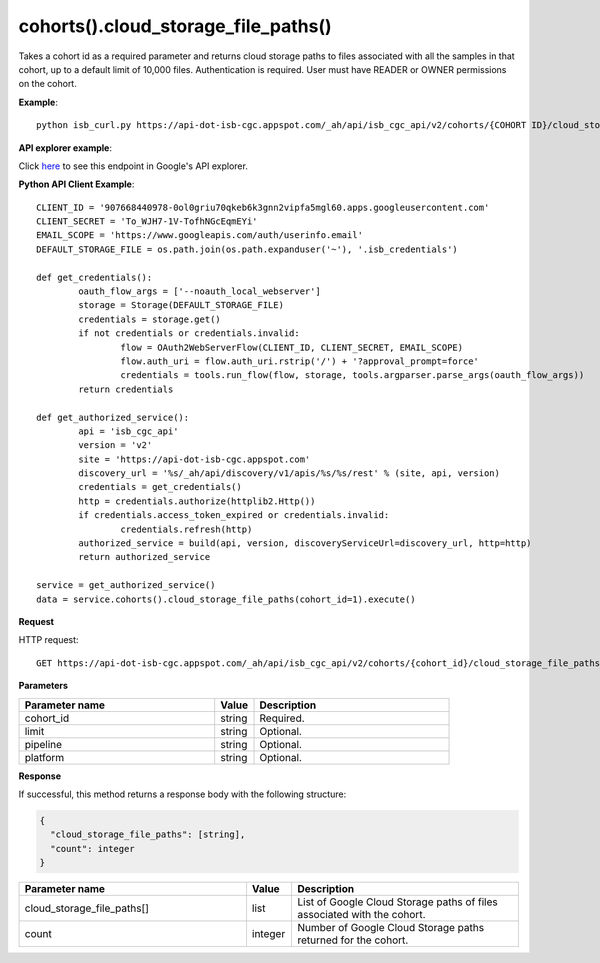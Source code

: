 cohorts().cloud_storage_file_paths()
#####################################
Takes a cohort id as a required parameter and returns cloud storage paths to files associated with all the samples in that cohort, up to a default limit of 10,000 files. Authentication is required. User must have READER or OWNER permissions on the cohort.

**Example**::

	python isb_curl.py https://api-dot-isb-cgc.appspot.com/_ah/api/isb_cgc_api/v2/cohorts/{COHORT ID}/cloud_storage_file_paths

**API explorer example**:

Click `here <https://apis-explorer.appspot.com/apis-explorer/?base=https%3A%2F%2Fapi-dot-isb-cgc.appspot.com%2F_ah%2Fapi#p/isb_cgc_api/v2/isb_cgc_api.cohorts.cloud_storage_file_paths?cohort_id=1&limit=10&/>`_ to see this endpoint in Google's API explorer.

**Python API Client Example**::

	CLIENT_ID = '907668440978-0ol0griu70qkeb6k3gnn2vipfa5mgl60.apps.googleusercontent.com'
	CLIENT_SECRET = 'To_WJH7-1V-TofhNGcEqmEYi'
	EMAIL_SCOPE = 'https://www.googleapis.com/auth/userinfo.email'
	DEFAULT_STORAGE_FILE = os.path.join(os.path.expanduser('~'), '.isb_credentials')

	def get_credentials():
		oauth_flow_args = ['--noauth_local_webserver']
		storage = Storage(DEFAULT_STORAGE_FILE)
		credentials = storage.get()
		if not credentials or credentials.invalid:
			flow = OAuth2WebServerFlow(CLIENT_ID, CLIENT_SECRET, EMAIL_SCOPE)
			flow.auth_uri = flow.auth_uri.rstrip('/') + '?approval_prompt=force'
			credentials = tools.run_flow(flow, storage, tools.argparser.parse_args(oauth_flow_args))
		return credentials

	def get_authorized_service():
		api = 'isb_cgc_api'
		version = 'v2'
		site = 'https://api-dot-isb-cgc.appspot.com'
		discovery_url = '%s/_ah/api/discovery/v1/apis/%s/%s/rest' % (site, api, version)
		credentials = get_credentials()
		http = credentials.authorize(httplib2.Http())
		if credentials.access_token_expired or credentials.invalid:
			credentials.refresh(http)
		authorized_service = build(api, version, discoveryServiceUrl=discovery_url, http=http)
		return authorized_service

	service = get_authorized_service()
	data = service.cohorts().cloud_storage_file_paths(cohort_id=1).execute()


**Request**

HTTP request::

	GET https://api-dot-isb-cgc.appspot.com/_ah/api/isb_cgc_api/v2/cohorts/{cohort_id}/cloud_storage_file_paths

**Parameters**

.. csv-table::
	:header: "**Parameter name**", "**Value**", "**Description**"
	:widths: 50, 10, 50

	cohort_id,string,"Required. "
	limit,string,"Optional. "
	pipeline,string,"Optional. "
	platform,string,"Optional. "


**Response**

If successful, this method returns a response body with the following structure:

.. code-block:: javascript

  {
    "cloud_storage_file_paths": [string],
    "count": integer
  }

.. csv-table::
	:header: "**Parameter name**", "**Value**", "**Description**"
	:widths: 50, 10, 50

	cloud_storage_file_paths[], list, "List of Google Cloud Storage paths of files associated with the cohort."
	count, integer, "Number of Google Cloud Storage paths returned for the cohort."
